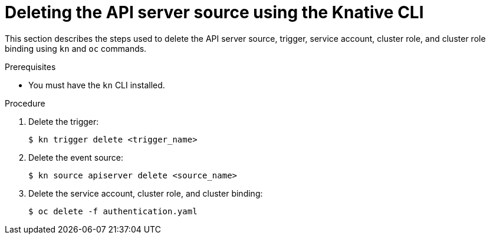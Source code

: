 // Module included in the following assemblies:
//
// * serverless/event_sources/serverless-apiserversource.adoc

[id="delete-apiserversource-kn_{context}"]
= Deleting the API server source using the Knative CLI

This section describes the steps used to delete the API server source, trigger, service account, cluster role, and cluster role binding using `kn` and `oc` commands.

.Prerequisites

* You must have the `kn` CLI installed.

.Procedure

. Delete the trigger:
+
[source,terminal]
----
$ kn trigger delete <trigger_name>
----

. Delete the event source:
+
[source,terminal]
----
$ kn source apiserver delete <source_name>
----

. Delete the service account, cluster role, and cluster binding:
+
[source,terminal]
----
$ oc delete -f authentication.yaml
----

